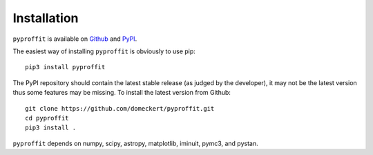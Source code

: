 Installation
============

``pyproffit`` is available on `Github <https://github.com/domeckert/pyproffit>`_ and `PyPI <https://pypi.org/project/pyproffit/>`_. 

The easiest way of installing ``pyproffit`` is obviously to use pip::

    pip3 install pyproffit
    
The PyPI repository should contain the latest stable release (as judged by the developer), it may not be the latest version thus some features may be missing. To install the latest version from Github::

    git clone https://github.com/domeckert/pyproffit.git
    cd pyproffit
    pip3 install .
    
``pyproffit`` depends on numpy, scipy, astropy, matplotlib, iminuit, pymc3, and pystan.
